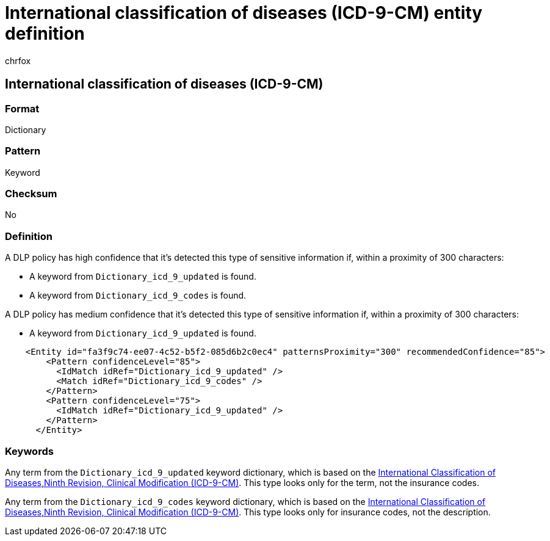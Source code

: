 = International classification of diseases (ICD-9-CM) entity definition
:audience: Admin
:author: chrfox
:description: International classification of diseases (ICD-9-CM) sensitive information type entity definition.
:f1.keywords: ["CSH"]
:f1_keywords: ["ms.o365.cc.UnifiedDLPRuleContainsSensitiveInformation"]
:feedback_system: None
:hideEdit: true
:manager: laurawi
:ms.author: chrfox
:ms.collection: ["M365-security-compliance"]
:ms.date:
:ms.localizationpriority: medium
:ms.service: O365-seccomp
:ms.topic: reference
:recommendations: false
:search.appverid: MET150

== International classification of diseases (ICD-9-CM)

=== Format

Dictionary

=== Pattern

Keyword

=== Checksum

No

=== Definition

A DLP policy has high confidence that it's detected this type of sensitive information if, within a proximity of 300 characters:

* A keyword from `Dictionary_icd_9_updated` is found.
* A keyword from `Dictionary_icd_9_codes` is found.

A DLP policy has medium confidence that it's detected this type of sensitive information if, within a proximity of 300 characters:

* A keyword from `Dictionary_icd_9_updated` is found.

[,xml]
----
    <Entity id="fa3f9c74-ee07-4c52-b5f2-085d6b2c0ec4" patternsProximity="300" recommendedConfidence="85">
        <Pattern confidenceLevel="85">
          <IdMatch idRef="Dictionary_icd_9_updated" />
          <Match idRef="Dictionary_icd_9_codes" />
        </Pattern>
        <Pattern confidenceLevel="75">
          <IdMatch idRef="Dictionary_icd_9_updated" />
        </Pattern>
      </Entity>
----

=== Keywords

Any term from the `Dictionary_icd_9_updated` keyword dictionary, which is based on the https://go.microsoft.com/fwlink/?linkid=852605[International Classification of Diseases,Ninth Revision, Clinical Modification (ICD-9-CM)].
This type looks only for the term, not the insurance codes.

Any term from the `Dictionary_icd_9_codes` keyword dictionary, which is based on the https://go.microsoft.com/fwlink/?linkid=852605[International Classification of Diseases,Ninth Revision, Clinical Modification (ICD-9-CM)].
This type looks only for insurance codes, not the description.
